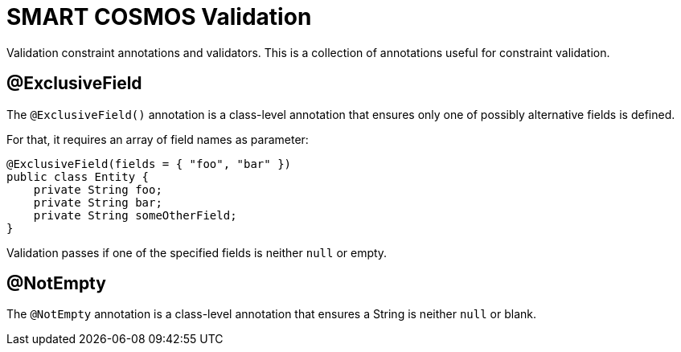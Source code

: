 = SMART COSMOS Validation

Validation constraint annotations and validators.  This is a collection of annotations useful for constraint validation.

== @ExclusiveField

The `@ExclusiveField()` annotation is a class-level annotation that ensures only one of possibly alternative fields is defined.

For that, it requires an array of field names as parameter:
....
@ExclusiveField(fields = { "foo", "bar" })
public class Entity {
    private String foo;
    private String bar;
    private String someOtherField;
}
....

Validation passes if one of the specified fields is neither `null` or empty.


== @NotEmpty

The `@NotEmpty` annotation is a class-level annotation that ensures a String is neither `null` or blank.

